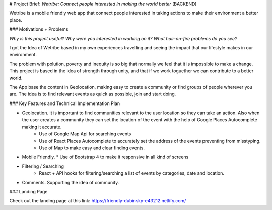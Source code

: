 # Project Brief: `Wetribe: Connect people interested in making the world better` (BACKEND)

Wetribe is a mobile friendly web app that connect people interested in taking actions to make their environment a better place.


### Motivations + Problems

*Why is this project useful? Why were you interested in working on it? What hair-on-fire problems do you see?*

I got the Idea of Wetribe based in my own experiences travelling and seeing the impact that our lifestyle makes in our environment.

The problem with polution, poverty and inequity is so big that normally we feel that it is impossible to make a change. This project is based in the idea of strength through unity, and that if we work toguether we can contribute to a better world.

The App base the content in Geolocation, making easy to create a community or find groups of people wherever you are. The idea is to find relevant events as quick as possible, join and start doing.



### Key Features and Technical Implementation Plan


* Geolocation. It is important to find communities relevant to the user location so they can take an action. Also when the user creates a community they can set the location of the event with the help of Google Places Autocomplete making it accurate.
    * Use of Google Map Api for searching events
    * Use of React Places Autocomplete to accurately set the address of the events preventing from misstyping.
    * Use of Map to make easy and clear finding events.

* Mobile Friendly.
  * Use of Bootstrap 4 to make it responsive in all kind of screens

* Filtering / Searching
    * React + API hooks for filtering/searching a list of events by categories, date and location. 

* Comments. Supporting the idea of community.

### Landing Page

Check out the landing page at this link: https://friendly-dubinsky-e43212.netlify.com/
